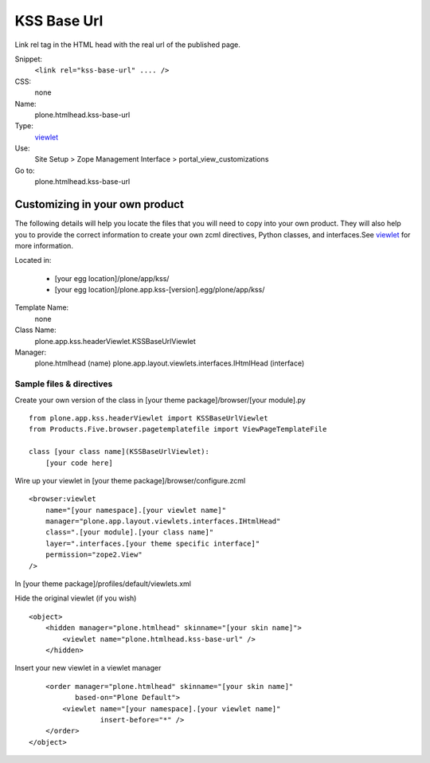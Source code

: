 KSS Base Url
============

Link rel tag in the HTML head with the real url of the published page.

Snippet:
    ``<link rel="kss-base-url" .... />``
CSS:
    none
Name:
    plone.htmlhead.kss-base-url
Type:
    `viewlet <https://plone.org/documentation/manual/theme-reference/elements/elements/viewlet>`_

Use:
    Site Setup > Zope Management Interface >
    portal\_view\_customizations
Go to:
    plone.htmlhead.kss-base-url

Customizing in your own product
-------------------------------

The following details will help you locate the files that you will need
to copy into your own product. They will also help you to provide the
correct information to create your own zcml directives, Python classes,
and interfaces.See
`viewlet <https://plone.org/documentation/manual/theme-reference/elements/elements/viewlet>`_
for more information.

Located in:

    -  [your egg location]/plone/app/kss/
    -  [your egg location]/plone.app.kss-[version].egg/plone/app/kss/

Template Name:
    none
Class Name:
    plone.app.kss.headerViewlet.KSSBaseUrlViewlet
Manager:
    plone.htmlhead (name)
    plone.app.layout.viewlets.interfaces.IHtmlHead (interface)

Sample files & directives
~~~~~~~~~~~~~~~~~~~~~~~~~

Create your own version of the class in [your theme
package]/browser/[your module].py

::

    from plone.app.kss.headerViewlet import KSSBaseUrlViewlet
    from Products.Five.browser.pagetemplatefile import ViewPageTemplateFile

    class [your class name](KSSBaseUrlViewlet):
        [your code here]

Wire up your viewlet in [your theme package]/browser/configure.zcml

::

    <browser:viewlet
        name="[your namespace].[your viewlet name]"
        manager="plone.app.layout.viewlets.interfaces.IHtmlHead"
        class=".[your module].[your class name]"
        layer=".interfaces.[your theme specific interface]"
        permission="zope2.View"
    />

In [your theme package]/profiles/default/viewlets.xml

Hide the original viewlet (if you wish)

::

    <object>
        <hidden manager="plone.htmlhead" skinname="[your skin name]">
            <viewlet name="plone.htmlhead.kss-base-url" />
        </hidden>

Insert your new viewlet in a viewlet manager

::

        <order manager="plone.htmlhead" skinname="[your skin name]"
               based-on="Plone Default">
            <viewlet name="[your namespace].[your viewlet name]"
                     insert-before="*" />
        </order>
    </object>

